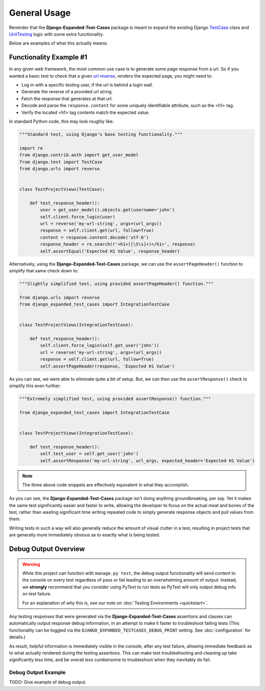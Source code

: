 General Usage
*************

Reminder that the **Django-Expanded-Test-Cases** package is meant to expand the
existing Django
`TestCase <https://docs.djangoproject.com/en/dev/topics/testing/overview/>`_
class and
`UnitTesting <https://docs.python.org/3/library/unittest.html>`_
logic with some extra functionality.

Below are examples of what this actually means:


Functionality Example #1
========================

In any given web framework, the most common use case is to generate some page
response from a url. So if you wanted a basic test to check that a given
`url reverse <https://docs.djangoproject.com/en/4.0/ref/urlresolvers/#reverse>`_,
renders the expected page, you might need to:

* Log in with a specific testing user, if the url is behind a login wall.
* Generate the reverse of a provided url string.
* Fetch the response that generates at that url.
* Decode and parse the ``response.content`` for some uniquely identifiable
  attribute, such as the <h1> tag.
* Verify the located <h1> tag contents match the expected value.

In standard Python code, this may look roughly like:

.. code:: python

    """Standard test, using Django's base testing functionality."""

    import re
    from django.contrib.auth import get_user_model
    from django.test import TestCase
    from django.urls import reverse


    class TestProjectViews(TestCase):

        def test_response_header():
            user = get_user_model().objects.get(username='john')
            self.client.force_login(user)
            url = reverse('my-url-string', args=(url_args))
            response = self.client.get(url, follow=True)
            content = response.content.decode('utf-8')
            response_header = re.search(r'<h1>([\S\s]+)</h1>', response)
            self.assertEqual('Expected H1 Value', response_header)


Alternatively, using the **Django-Expanded-Test-Cases** package, we can use the
``assertPageHeader()`` function to simplify that same check down to:

.. code:: python

    """Slightly simplified test, using provided assertPageHeader() function."""

    from django.urls import reverse
    from django_expanded_test_cases import IntegrationTestCase


    class TestProjectViews(IntegrationTestCase):

        def test_response_header():
            self.client.force_login(self.get_user('john'))
            url = reverse('my-url-string', args=(url_args))
            response = self.client.get(url, follow=True)
            self.assertPageHeader(response, 'Expected H1 Value')

As you can see, we were able to eliminate quite a bit of setup. But, we can
then use the ``assertResponse()`` check to simplify this even further:

.. code:: python

    """Extremely simplified test, using provided assertResponse() function."""

    from django_expanded_test_cases import IntegrationTestCase


    class TestProjectViews(IntegrationTestCase):

        def test_response_header():
            self.test_user = self.get_user('john')
            self.assertResponse('my-url-string', url_args, expected_header='Expected H1 Value')


.. note::

    The three above code snippets are effectively equivalent in what they
    accomplish.

As you can see, the **Django-Expanded-Test-Cases** package isn't doing anything
groundbreaking, per say. Yet it makes the same test significantly easier and
faster to write, allowing the developer to focus on the actual meat and bones
of the test, rather than wasting significant time writing repeated code to
simply generate response objects and pull values from them.

Writing tests in such a way will also generally reduce the amount of visual
clutter in a test, resulting in project tests that are generally more
immediately obvious as to exactly what is being tested.


Debug Output Overview
=====================

.. warning::

    While this project can function with ``manage.py test``, the debug output
    functionality will send content to the console on every test regardless of
    pass or fail leading to an overwhelming amount of output. Instead, we
    **strongly** recommend that you consider using PyTest to run tests as
    PyTest will only output debug info on test failure.

    For an explanation of why this is, see our note on
    :doc:`Testing Environments <quickstart>`.


Any testing responses that were generated via the **Django-Expanded-Test-Cases**
assertions and classes can automatically output response debug information, in
an attempt to make it faster to troubleshoot failing tests (This functionality
can be toggled via the ``DJANGO_EXPANDED_TESTCASES_DEBUG_PRINT`` setting. See
:doc:`configuration` for details.)


As result, helpful information is immediately visible in the console, after any
test failure, allowing immediate feedback as to what actually rendered during
the testing assertions. This can make test troubleshooting and cleaning up
take significantly less time, and be overall less cumbersome to troubleshoot
when they inevitably do fail.


Debug Output Example
--------------------

TODO: Give example of debug output.
